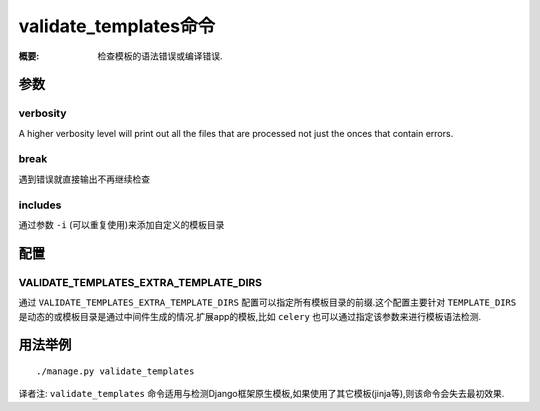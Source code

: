 validate_templates命令
=======================

:概要: 检查模板的语法错误或编译错误.

参数
-------

verbosity
~~~~~~~~~
A higher verbosity level will print out all the files that are processed not just the onces that contain errors.



break
~~~~~

遇到错误就直接输出不再继续检查

includes
~~~~~~~~

通过参数 ``-i`` (可以重复使用)来添加自定义的模板目录

配置
--------

VALIDATE_TEMPLATES_EXTRA_TEMPLATE_DIRS
~~~~~~~~~~~~~~~~~~~~~~~~~~~~~~~~~~~~~~

通过 ``VALIDATE_TEMPLATES_EXTRA_TEMPLATE_DIRS`` 配置可以指定所有模板目录的前缀.这个配置主要针对 ``TEMPLATE_DIRS`` 是动态的或模板目录是通过中间件生成的情况.扩展app的模板,比如 ``celery`` 也可以通过指定该参数来进行模板语法检测.

用法举例
-------------

::

	./manage.py validate_templates

译者注: ``validate_templates`` 命令适用与检测Django框架原生模板,如果使用了其它模板(jinja等),则该命令会失去最初效果.